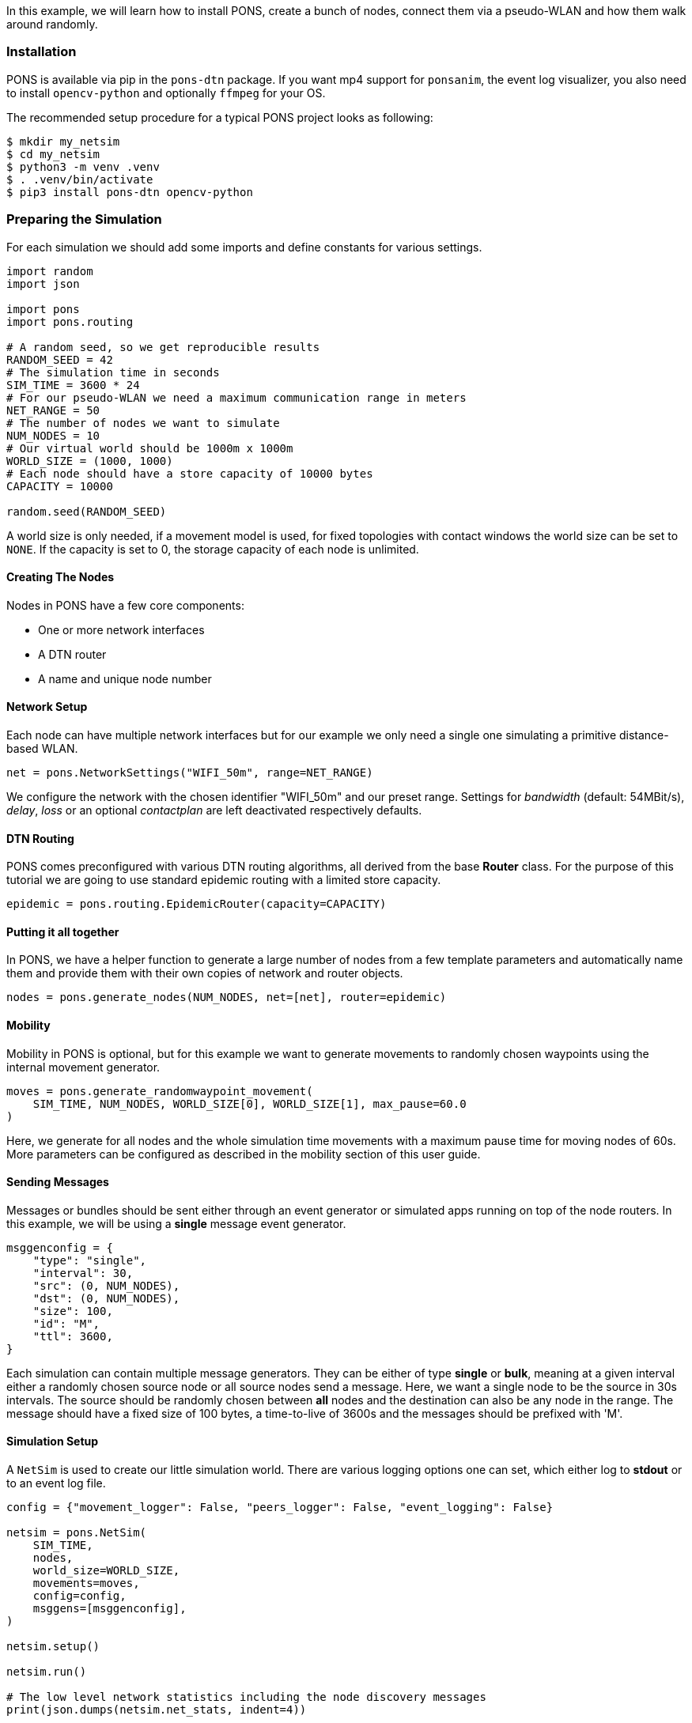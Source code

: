 
In this example, we will learn how to install PONS, create a bunch of nodes, connect them via a pseudo-WLAN and how them walk around randomly.

=== Installation 

PONS is available via pip in the `pons-dtn` package.
If you want mp4 support for `ponsanim`, the event log visualizer, you also need to install `opencv-python` and optionally `ffmpeg` for your OS.

The recommended setup procedure for a typical PONS project looks as following:

[source]
----
$ mkdir my_netsim
$ cd my_netsim
$ python3 -m venv .venv
$ . .venv/bin/activate
$ pip3 install pons-dtn opencv-python
----

=== Preparing the Simulation

For each simulation we should add some imports and define constants for various settings.

[source,python]
----
import random
import json

import pons
import pons.routing

# A random seed, so we get reproducible results
RANDOM_SEED = 42
# The simulation time in seconds
SIM_TIME = 3600 * 24
# For our pseudo-WLAN we need a maximum communication range in meters
NET_RANGE = 50
# The number of nodes we want to simulate
NUM_NODES = 10
# Our virtual world should be 1000m x 1000m
WORLD_SIZE = (1000, 1000)
# Each node should have a store capacity of 10000 bytes
CAPACITY = 10000

random.seed(RANDOM_SEED)
----

A world size is only needed, if a movement model is used, for fixed topologies with contact windows the world size can be set to `NONE`.
If the capacity is set to 0, the storage capacity of each node is unlimited.

==== Creating The Nodes

Nodes in PONS have a few core components:

- One or more network interfaces
- A DTN router
- A name and unique node number

==== Network Setup

Each node can have multiple network interfaces but for our example we only need a single one simulating a primitive distance-based WLAN.

[source,python]
----
net = pons.NetworkSettings("WIFI_50m", range=NET_RANGE)
----

We configure the network with the chosen identifier "WIFI_50m" and our preset range.
Settings for _bandwidth_ (default: 54MBit/s), _delay_, _loss_ or an optional _contactplan_ are left deactivated respectively defaults.

==== DTN Routing

PONS comes preconfigured with various DTN routing algorithms, all derived from the base *Router* class.
For the purpose of this tutorial we are going to use standard epidemic routing with a limited store capacity.

[source,python]
----
epidemic = pons.routing.EpidemicRouter(capacity=CAPACITY)
----

==== Putting it all together

In PONS, we have a helper function to generate a large number of nodes from a few template parameters and automatically name them and provide them with their own copies of network and router objects.

[source,python]
----
nodes = pons.generate_nodes(NUM_NODES, net=[net], router=epidemic)
----

==== Mobility

Mobility in PONS is optional, but for this example we want to generate movements to randomly chosen waypoints using the internal movement generator.

[source,python]
----
moves = pons.generate_randomwaypoint_movement(
    SIM_TIME, NUM_NODES, WORLD_SIZE[0], WORLD_SIZE[1], max_pause=60.0
)
----

Here, we generate for all nodes and the whole simulation time movements with a maximum pause time for moving nodes of 60s.
More parameters can be configured as described in the mobility section of this user guide.

==== Sending Messages

Messages or bundles should be sent either through an event generator or simulated apps running on top of the node routers.
In this example, we will be using a *single* message event generator.

[source,python]
----
msggenconfig = {
    "type": "single",
    "interval": 30,
    "src": (0, NUM_NODES),
    "dst": (0, NUM_NODES),
    "size": 100,
    "id": "M",
    "ttl": 3600,
}
----

Each simulation can contain multiple message generators. 
They can be either of type *single* or *bulk*, meaning at a given interval either a randomly chosen source node or all source nodes send a message.
Here, we want a single node to be the source in 30s intervals.
The source should be randomly chosen between *all* nodes and the destination can also be any node in the range.
The message should have a fixed size of 100 bytes, a time-to-live of 3600s and the messages should be prefixed with 'M'.

==== Simulation Setup

A `NetSim` is used to create our little simulation world.
There are various logging options one can set, which either log to *stdout* or to an event log file.

[source,python]
----
config = {"movement_logger": False, "peers_logger": False, "event_logging": False}

netsim = pons.NetSim(
    SIM_TIME,
    nodes,
    world_size=WORLD_SIZE,
    movements=moves,
    config=config,
    msggens=[msggenconfig],
)

netsim.setup()

netsim.run()

# The low level network statistics including the node discovery messages
print(json.dumps(netsim.net_stats, indent=4))

# The actual DTN statistics from the routers
print(json.dumps(netsim.routing_stats, indent=4))
----

Prior to running the simulation (`netsim.run()`), we have to setup everything using `netsim.setup()`.
Here, all routers get initialized, initial node positions and network maps are loaded/calculated, and other important preparations.

Afterwards, we print some low level statistics from the network and routing layers.

=== Everything combined

All pieces combined, we get a small DTN network simulation as follows:

[source,python]
----
import random
import json

import pons
import pons.routing

# A random seed, so we get reproducible results
RANDOM_SEED = 42
# The simulation time in seconds
SIM_TIME = 3600 * 24
# For our pseudo-WLAN we need a maximum communication range in meters
NET_RANGE = 50
# The number of nodes we want to simulate
NUM_NODES = 10
# Our virtual world should be 1000m x 1000m
WORLD_SIZE = (1000, 1000)
# Each node should have a store capacity of 10000 bytes
CAPACITY = 10000

random.seed(RANDOM_SEED)

net = pons.NetworkSettings("WIFI_50m", range=NET_RANGE)
epidemic = pons.routing.EpidemicRouter(capacity=CAPACITY)

nodes = pons.generate_nodes(NUM_NODES, net=[net], router=epidemic)

moves = pons.generate_randomwaypoint_movement(
    SIM_TIME, NUM_NODES, WORLD_SIZE[0], WORLD_SIZE[1], max_pause=60.0
)

msggenconfig = {
    "type": "single",
    "interval": 30,
    "src": (0, NUM_NODES),
    "dst": (0, NUM_NODES),
    "size": 100,
    "id": "M",
    "ttl": 3600,
}

config = {"movement_logger": False, "peers_logger": False, "event_logging": False}

netsim = pons.NetSim(
    SIM_TIME,
    nodes,
    world_size=WORLD_SIZE,
    movements=moves,
    config=config,
    msggens=[msggenconfig],
)

netsim.setup()

netsim.run()

# The low level network statistics including the node discovery messages
print(json.dumps(netsim.net_stats, indent=4))

# The actual DTN statistics from the routers
print(json.dumps(netsim.routing_stats, indent=4))
----

When running the simulation, we get some status output and a progress bar, while the simulation is executing.
In the end, we get some statistics about simulation.

[source]
----
$ python3 pons-tutorial.py 
2025-07-20 13:44:01,177 - pons.simulation - INFO - Initializing simulation: {'movement_logger': False, 'peers_logger': False, 'event_logging': False}
2025-07-20 13:44:01,177 - pons.simulation - INFO - ENV LOG_FILE found! Activating event logging using log file: tutorial.log
2025-07-20 13:44:01,177 - pons.simulation - INFO - == running simulation for 86400 seconds ==

Progress: |██████████████████████████████████████████████████| 100.0% Complete



2025-07-20 13:44:19,077 - pons.simulation - INFO - simulation finished
2025-07-20 13:44:19,079 - pons.simulation - INFO - simulated 86401 seconds in 17.90 seconds (4827.05 x real time)
2025-07-20 13:44:19,079 - pons.simulation - INFO - real: 17.899320, sim: 86401 rate: 4827.05 steps/s
{
    "tx": 81628,
    "rx": 81264,
    "drop": 364,
    "loss": 0
}
{
    "created": 2880,
    "delivered": 2561,
    "dropped": 0,
    "started": 81718,
    "relayed": 81264,
    "removed": 22055,
    "aborted": 364,
    "dups": 58933,
    "latency_avg": 873.8002361692731,
    "delivery_prob": 0.8892361111111111,
    "hops_avg": 2.1144084342053886,
    "overhead_ratio": 30.731354939476766
}
----

The statistics are useful when evaluating, e.g., different routing algorithms or buffer priorities.
Note, the network rx/tx stats are much higher than the routing ones. This is due to the fact, that each node does a peer discovery scan (default: every 2s) using the nodes network simulation, thus, generating some extra non-dtn network traffic.

=== Running the Example

To run the example, save the code above in a file called `pons-tutorial.py` and execute it in your terminal:
[source,bash]
----
$ LOG_LEVEL=info LOG_FILE=/tmp/tutorial.log python3 pons-tutorial.py
----

You can also use the `ponsanim` tool to visualize the simulation results, which will create an mp4 video of the simulation.
Make sure you have `imageio[ffmpeg]` installed for video encoding.